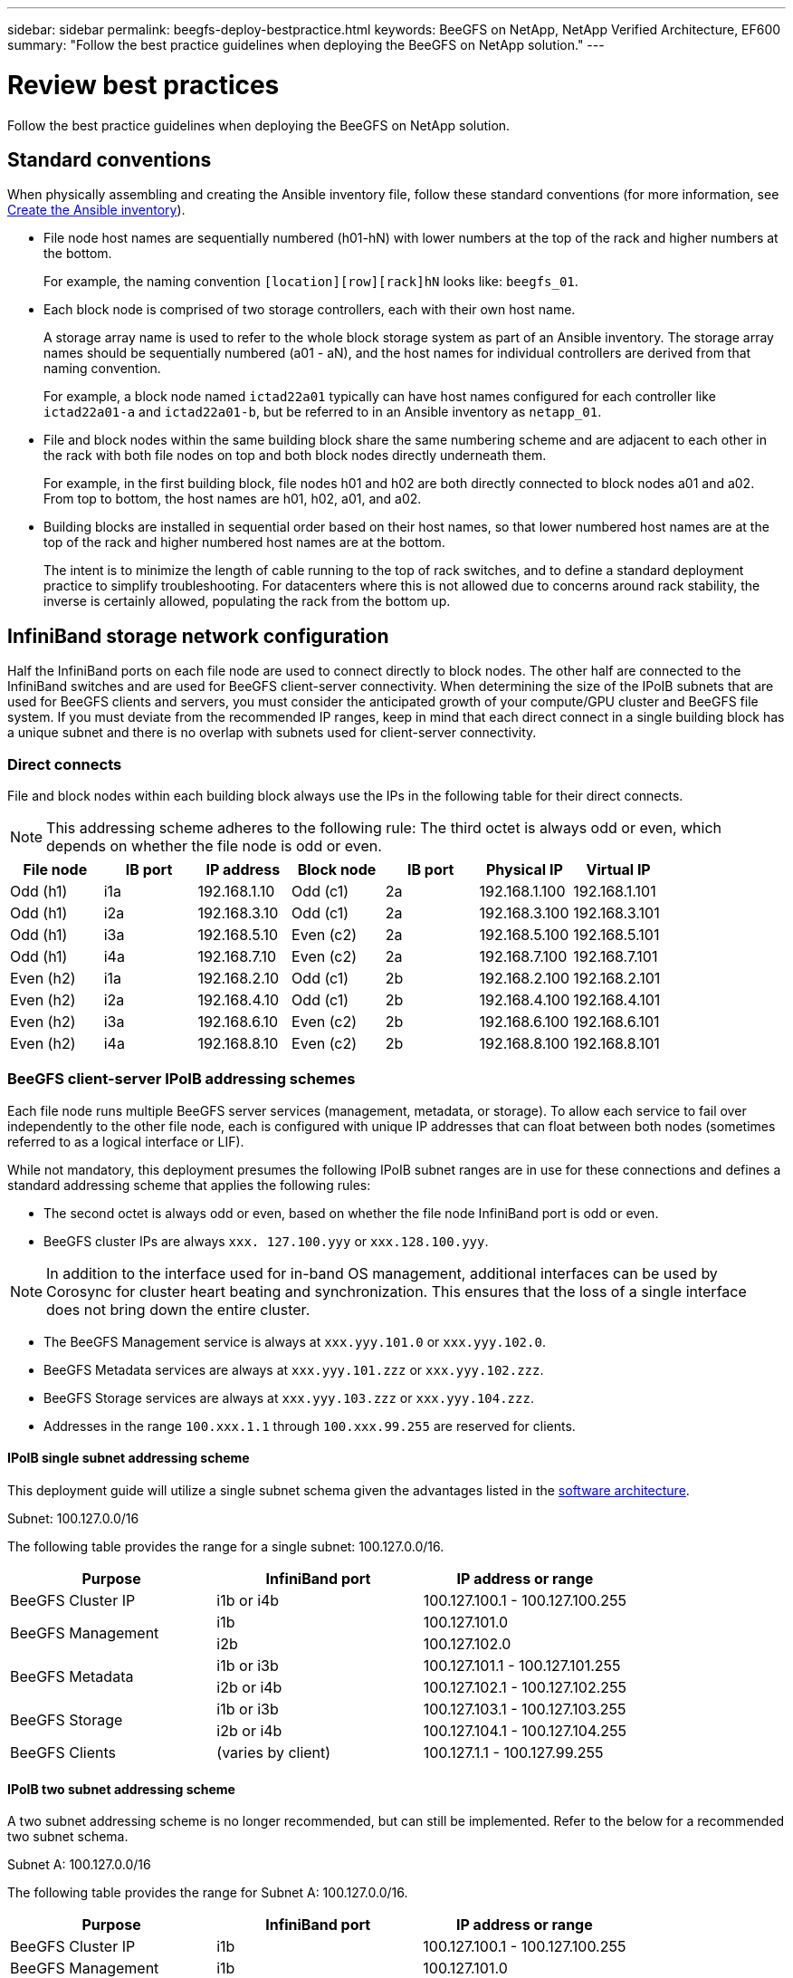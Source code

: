 ---
sidebar: sidebar
permalink: beegfs-deploy-bestpractice.html
keywords: BeeGFS on NetApp, NetApp Verified Architecture, EF600
summary: "Follow the best practice guidelines when deploying the BeeGFS on NetApp solution."
---

= Review best practices
:hardbreaks:
:nofooter:
:icons: font
:linkattrs:
:imagesdir: ./media/

[.lead]
Follow the best practice guidelines when deploying the BeeGFS on NetApp solution.

== Standard conventions
When physically assembling and creating the Ansible inventory file, follow these standard conventions (for more information, see link:beegfs-deploy-create-inventory.html[Create the Ansible inventory]).

* File node host names are sequentially numbered (h01-hN) with lower numbers at the top of the rack and higher numbers at the bottom.
+
For example, the naming convention `[location][row][rack]hN` looks like: `beegfs_01`.

* Each block node is comprised of two storage controllers, each with their own host name.
+
A storage array name is used to refer to the whole block storage system as part of an Ansible inventory. The storage array names should be sequentially numbered (a01 - aN), and the host names for individual controllers are derived from that naming convention.
+
For example, a block node named `ictad22a01` typically can have host names configured for each controller like `ictad22a01-a` and `ictad22a01-b`, but be referred to in an Ansible inventory as `netapp_01`.

* File and block nodes within the same building block share the same numbering scheme and are adjacent to each other in the rack with both file nodes on top and both block nodes directly underneath them.
+
For example, in the first building block, file nodes h01 and h02 are both directly connected to block nodes a01 and a02. From top to bottom, the host names are h01, h02, a01, and a02.

* Building blocks are installed in sequential order based on their host names, so that lower numbered host names are at the top of the rack and higher numbered host names are at the bottom.
+
The intent is to minimize the length of cable running to the top of rack switches, and to define a standard deployment practice to simplify troubleshooting. For datacenters where this is not allowed due to concerns around rack stability, the inverse is certainly allowed, populating the rack from the bottom up.

== InfiniBand storage network configuration

Half the InfiniBand ports on each file node are used to connect directly to block nodes. The other half are connected to the InfiniBand switches and are used for BeeGFS client-server connectivity. When determining the size of the IPoIB subnets that are used for BeeGFS clients and servers, you must consider the anticipated growth of your compute/GPU cluster and BeeGFS file system. If you must deviate from the recommended IP ranges, keep in mind that each direct connect in a single building block has a unique subnet and there is no overlap with subnets used for client-server connectivity.

=== Direct connects

File and block nodes within each building block always use the IPs in the following table for their direct connects.

NOTE: This addressing scheme adheres to the following rule: The third octet is always odd or even, which depends on whether the file node is odd or even.

|===
|File node |IB port |IP address |Block node |IB port |Physical IP |Virtual IP

|Odd (h1)
|i1a
|192.168.1.10
|Odd (c1)
|2a
|192.168.1.100
|192.168.1.101
|Odd (h1)
|i2a
|192.168.3.10
|Odd (c1)
|2a
|192.168.3.100
|192.168.3.101
|Odd (h1)
|i3a
|192.168.5.10
|Even (c2)
|2a
|192.168.5.100
|192.168.5.101
|Odd (h1)
|i4a
|192.168.7.10
|Even (c2)
|2a
|192.168.7.100
|192.168.7.101
|Even (h2)
|i1a
|192.168.2.10
|Odd (c1)
|2b
|192.168.2.100
|192.168.2.101
|Even (h2)
|i2a
|192.168.4.10
|Odd (c1)
|2b
|192.168.4.100
|192.168.4.101
|Even (h2)
|i3a
|192.168.6.10
|Even (c2)
|2b
|192.168.6.100
|192.168.6.101
|Even (h2)
|i4a
|192.168.8.10
|Even (c2)
|2b
|192.168.8.100
|192.168.8.101
|===

=== BeeGFS client-server IPoIB addressing schemes

Each file node runs multiple BeeGFS server services (management, metadata, or storage). To allow each service to fail over independently to the other file node, each is configured with unique IP addresses that can float between both nodes (sometimes referred to as a logical interface or LIF).

While not mandatory, this deployment presumes the following IPoIB subnet ranges are in use for these connections and defines a standard addressing scheme that applies the following rules:

* The second octet is always odd or even, based on whether the file node InfiniBand port is odd or even.
* BeeGFS cluster IPs are always `xxx. 127.100.yyy` or `xxx.128.100.yyy`.

[NOTE]
In addition to the interface used for in-band OS management, additional interfaces can be used by Corosync for cluster heart beating and synchronization. This ensures that the loss of a single interface does not bring down the entire cluster.

* The BeeGFS Management service is always at `xxx.yyy.101.0` or `xxx.yyy.102.0`.
* BeeGFS Metadata services are always at `xxx.yyy.101.zzz` or `xxx.yyy.102.zzz`.
* BeeGFS Storage services are always at `xxx.yyy.103.zzz` or `xxx.yyy.104.zzz`.
* Addresses in the range `100.xxx.1.1` through `100.xxx.99.255` are reserved for clients.

==== IPoIB single subnet addressing scheme
This deployment guide will utilize a single subnet schema given the advantages listed in the link:beegfs-design-software-architecture.html#beegfs-network-configuration[software architecture].

.Subnet: 100.127.0.0/16
The following table provides the range for a single subnet: 100.127.0.0/16.
|===
|Purpose |InfiniBand port |IP address or range

|BeeGFS Cluster IP
|i1b or i4b
|100.127.100.1 - 100.127.100.255
.2+|BeeGFS Management
|i1b
|100.127.101.0
|i2b
|100.127.102.0
.2+|BeeGFS Metadata
|i1b or i3b
|100.127.101.1 - 100.127.101.255
|i2b or i4b
|100.127.102.1 - 100.127.102.255
.2+|BeeGFS Storage
|i1b or i3b
|100.127.103.1 - 100.127.103.255
|i2b or i4b
|100.127.104.1 - 100.127.104.255
|BeeGFS Clients
|(varies by client)
|100.127.1.1 - 100.127.99.255
|===

==== IPoIB two subnet addressing scheme
A two subnet addressing scheme is no longer recommended, but can still be implemented. Refer to the below for a recommended two subnet schema.

.Subnet A: 100.127.0.0/16
The following table provides the range for Subnet A: 100.127.0.0/16.

|===
|Purpose |InfiniBand port |IP address or range

|BeeGFS Cluster IP
|i1b
|100.127.100.1 - 100.127.100.255
|BeeGFS Management
|i1b
|100.127.101.0
|BeeGFS Metadata
|i1b or i3b
|100.127.101.1 - 100.127.101.255
|BeeGFS Storage
|i1b or i3b
|100.127.103.1 - 100.127.103.255
|BeeGFS Clients
|(varies by client)
|100.127.1.1 - 100.127.99.255
|===

.Subnet B: 100.128.0.0/16
The following table provides the range for Subnet B: 100.128.0.0/16.

|===
|Purpose |InfiniBand port |IP address or range

|BeeGFS Cluster IP
|i4b
|100.128.100.1 - 100.128.100.255
|BeeGFS Management
|i2b
|100.128.102.0
|BeeGFS Metadata
|i2b or i4b
|100.128.102.1 - 100.128.102.255
|BeeGFS Storage
|i2b or i4b
|100.128.104.1 - 100.128.104.255
|BeeGFS Clients
|(varies by client)
|100.128.1.1 - 100.128.99.255
|===

[NOTE]
Not all IPs in the above ranges are used in this NetApp Verified Architecture. They demonstrate how IP addresses can be pre-allocated to allow easy file system expansion using a consistent IP addressing scheme. In this scheme, BeeGFS file nodes and service IDs correspond with the fourth octet of a well-known range of IPs. The file system could certainly scale beyond 255 nodes or services if needed.
